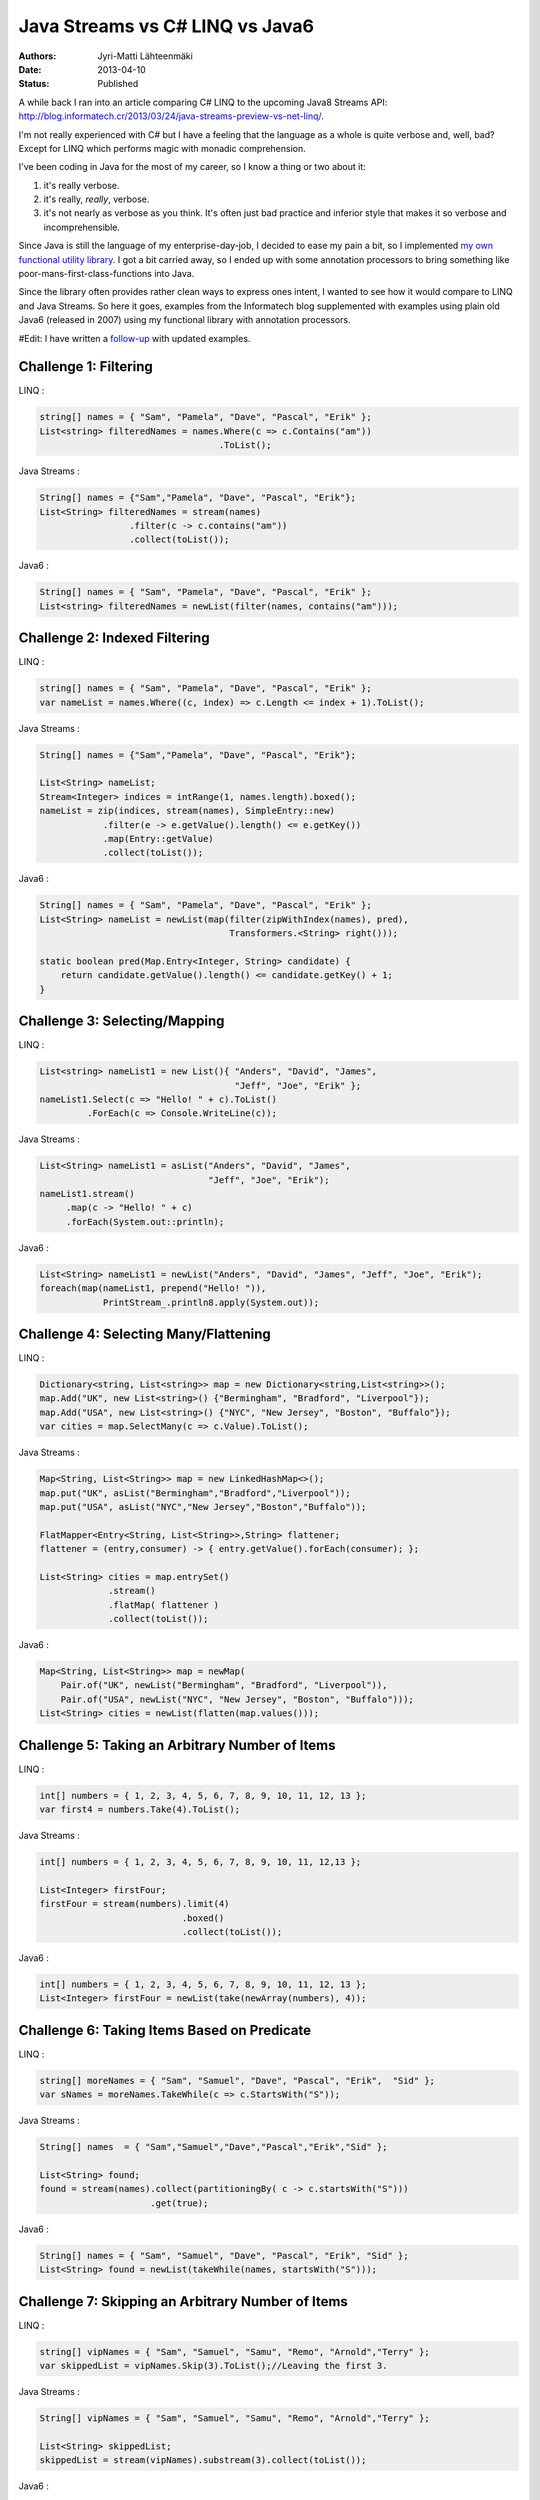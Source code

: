 Java Streams vs C# LINQ vs Java6
================================

:Authors: Jyri-Matti Lähteenmäki
:Date: 2013-04-10
:Status: Published

A while back I ran into an article comparing C# LINQ to the upcoming
Java8 Streams API:
http://blog.informatech.cr/2013/03/24/java-streams-preview-vs-net-linq/.

I'm not really experienced with C# but I have a feeling that the
language as a whole is quite verbose and, well, bad? Except for LINQ
which performs magic with monadic comprehension.

I've been coding in Java for the most of my career, so I know a thing or
two about it:

1. it's really verbose.
2. it's really, *really*, verbose.
3. it's not nearly as verbose as you think. It's often just bad practice
   and inferior style that makes it so verbose and incomprehensible.

Since Java is still the language of my enterprise-day-job, I decided to
ease my pain a bit, so I implemented `my own functional utility
library <https://github.com/solita/functional-utils>`__. I got a bit
carried away, so I ended up with some annotation processors to bring
something like poor-mans-first-class-functions into Java.

Since the library often provides rather clean ways to express ones
intent, I wanted to see how it would compare to LINQ and Java Streams.
So here it goes, examples from the Informatech blog supplemented with
examples using plain old Java6 (released in 2007) using my functional
library with annotation processors.

#Edit: I have written a
`follow-up <java-streams-vs-c-linq-vs-java6-updated.html>`_
with updated examples.

Challenge 1: Filtering
----------------------

LINQ :

.. code:: cs

    string[] names = { "Sam", "Pamela", "Dave", "Pascal", "Erik" };
    List<string> filteredNames = names.Where(c => c.Contains("am"))
                                      .ToList();

Java Streams :

.. code:: java

    String[] names = {"Sam","Pamela", "Dave", "Pascal", "Erik"};
    List<String> filteredNames = stream(names)
                     .filter(c -> c.contains("am"))
                     .collect(toList());

Java6 :

.. code:: java

    String[] names = { "Sam", "Pamela", "Dave", "Pascal", "Erik" };
    List<string> filteredNames = newList(filter(names, contains("am")));

Challenge 2: Indexed Filtering
------------------------------

LINQ :

.. code:: cs

    string[] names = { "Sam", "Pamela", "Dave", "Pascal", "Erik" };
    var nameList = names.Where((c, index) => c.Length <= index + 1).ToList();

Java Streams :

.. code:: java

    String[] names = {"Sam","Pamela", "Dave", "Pascal", "Erik"};

    List<String> nameList;
    Stream<Integer> indices = intRange(1, names.length).boxed();
    nameList = zip(indices, stream(names), SimpleEntry::new)
                .filter(e -> e.getValue().length() <= e.getKey())
                .map(Entry::getValue)
                .collect(toList());

Java6 :

.. code:: java

    String[] names = { "Sam", "Pamela", "Dave", "Pascal", "Erik" };
    List<String> nameList = newList(map(filter(zipWithIndex(names), pred),
                                        Transformers.<String> right()));

    static boolean pred(Map.Entry<Integer, String> candidate) {
        return candidate.getValue().length() <= candidate.getKey() + 1;
    }

Challenge 3: Selecting/Mapping
------------------------------

LINQ :

.. code:: cs

    List<string> nameList1 = new List(){ "Anders", "David", "James",
                                         "Jeff", "Joe", "Erik" };
    nameList1.Select(c => "Hello! " + c).ToList()
             .ForEach(c => Console.WriteLine(c));

Java Streams :

.. code:: java

    List<String> nameList1 = asList("Anders", "David", "James",
                                    "Jeff", "Joe", "Erik");
    nameList1.stream()
         .map(c -> "Hello! " + c)
         .forEach(System.out::println);

Java6 :

.. code:: java

    List<String> nameList1 = newList("Anders", "David", "James", "Jeff", "Joe", "Erik");
    foreach(map(nameList1, prepend("Hello! ")),
                PrintStream_.println8.apply(System.out));

Challenge 4: Selecting Many/Flattening
--------------------------------------

LINQ :

.. code:: cs

    Dictionary<string, List<string>> map = new Dictionary<string,List<string>>();
    map.Add("UK", new List<string>() {"Bermingham", "Bradford", "Liverpool"});
    map.Add("USA", new List<string>() {"NYC", "New Jersey", "Boston", "Buffalo"});
    var cities = map.SelectMany(c => c.Value).ToList();

Java Streams :

.. code:: java

    Map<String, List<String>> map = new LinkedHashMap<>();
    map.put("UK", asList("Bermingham","Bradford","Liverpool"));
    map.put("USA", asList("NYC","New Jersey","Boston","Buffalo"));

    FlatMapper<Entry<String, List<String>>,String> flattener;
    flattener = (entry,consumer) -> { entry.getValue().forEach(consumer); };

    List<String> cities = map.entrySet()
                 .stream()
                 .flatMap( flattener )
                 .collect(toList());

Java6 :

.. code:: java

    Map<String, List<String>> map = newMap(
        Pair.of("UK", newList("Bermingham", "Bradford", "Liverpool")),
        Pair.of("USA", newList("NYC", "New Jersey", "Boston", "Buffalo")));
    List<String> cities = newList(flatten(map.values()));

Challenge 5: Taking an Arbitrary Number of Items
------------------------------------------------

LINQ :

.. code:: cs

    int[] numbers = { 1, 2, 3, 4, 5, 6, 7, 8, 9, 10, 11, 12, 13 };
    var first4 = numbers.Take(4).ToList();

Java Streams :

.. code:: java

    int[] numbers = { 1, 2, 3, 4, 5, 6, 7, 8, 9, 10, 11, 12,13 };

    List<Integer> firstFour;
    firstFour = stream(numbers).limit(4)
                               .boxed()
                               .collect(toList());

Java6 :

.. code:: java

    int[] numbers = { 1, 2, 3, 4, 5, 6, 7, 8, 9, 10, 11, 12, 13 };
    List<Integer> firstFour = newList(take(newArray(numbers), 4));

Challenge 6: Taking Items Based on Predicate
--------------------------------------------

LINQ :

.. code:: cs

    string[] moreNames = { "Sam", "Samuel", "Dave", "Pascal", "Erik",  "Sid" };
    var sNames = moreNames.TakeWhile(c => c.StartsWith("S"));

Java Streams :

.. code:: java

    String[] names  = { "Sam","Samuel","Dave","Pascal","Erik","Sid" };

    List<String> found;
    found = stream(names).collect(partitioningBy( c -> c.startsWith("S")))
                         .get(true);

Java6 :

.. code:: java

    String[] names = { "Sam", "Samuel", "Dave", "Pascal", "Erik", "Sid" };
    List<String> found = newList(takeWhile(names, startsWith("S")));

Challenge 7: Skipping an Arbitrary Number of Items
--------------------------------------------------

LINQ :

.. code:: cs

    string[] vipNames = { "Sam", "Samuel", "Samu", "Remo", "Arnold","Terry" };
    var skippedList = vipNames.Skip(3).ToList();//Leaving the first 3.

Java Streams :

.. code:: java

    String[] vipNames = { "Sam", "Samuel", "Samu", "Remo", "Arnold","Terry" };

    List<String> skippedList;
    skippedList = stream(vipNames).substream(3).collect(toList());

Java6 :

.. code:: java

    String[] vipNames = { "Sam", "Samuel", "Samu", "Remo", "Arnold", "Terry" };
    List<String> skippedList = newList(drop(vipNames, 3));

Challenge 8: Skipping Items Based on Predicate
----------------------------------------------

LINQ :

.. code:: cs

    int[] numbers = { 1, 2, 3, 4, 5, 6, 7, 8, 9, 10, 11, 12, 20 };
    var skippedList = numbers.SkipWhile(c => c < 10);

Java Streams :

.. code:: java

    //With current streams API I found no way to implement this idiom.

Java6 :

.. code:: java

    int[] numbers = { 1, 2, 3, 4, 5, 6, 7, 8, 9, 10, 11, 12, 20 };
    List<Integer> skippedList = newList(dropWhile(newArray(numbers), lessThan(10)));

Challenge 9: Ordering/Sorting Elements
--------------------------------------

LINQ :

.. code:: cs

    string[] friends = { "Sam", "Pamela", "Dave", "Anders", "Erik" };
    friends = friends.OrderBy(c => c).ToArray();

Java Streams :

.. code:: java

    String[] friends = { "Sam", "Pamela", "Dave", "Anders", "Erik" };
    friends = stream(friends).sorted().toArray(String[]::new);

Java6 :

.. code:: java

    String[] friends = { "Sam", "Pamela", "Dave", "Anders", "Erik" };
    friends = newArray(sort(friends), String.class);

Challenge 10: Ordering/Sorting Elements by Specific Criterium
-------------------------------------------------------------

LINQ :

.. code:: cs

    string[] friends = { "Sam", "Pamela", "Dave", "Anders", "Erik" };
    friends = friends.OrderBy(c => c.Length).ToArray();

Java Streams :

.. code:: java

    String[] friends = { "Sam", "Pamela", "Dave", "Anders", "Erik" };
    friends = stream(friends)
               .sorted(comparing((ToIntFunction<String>)String::length))
               .toArray(String[]::new);

Java6 :

.. code:: java

    String[] friends = { "Sam", "Pamela", "Dave", "Anders", "Erik" };
    friends = newArray(sort(friends, by(String_.length)), String.class);

Challenge 11: Ordering/Sorting Elements by Multiple Criteria
------------------------------------------------------------

LINQ :

.. code:: cs

    string[] fruits = {"grape", "passionfruit", "banana",
                       "apple", "orange", "raspberry",
                       "mango", "blueberry" };

    //Sort the strings first by their length and then alphabetically.
    //preserving the first order.
    var sortedFruits = fruits.OrderBy(fruit =>fruit.Length)
                             .ThenBy(fruit => fruit);

Java Streams :

.. code:: java

    String[] fruits = {"grape", "passionfruit", "banana","apple",
                       "orange", "raspberry","mango", "blueberry" };

    Comparator<String> comparator;
    comparator = comparing((Function<String,Integer>)String::length,
                           Integer::compare)
                .thenComparing((Comparator<String>)String::compareTo);

    fruits = stream(fruits) .sorted(comparator)
                            .toArray(String[]::new);

Java6 :

.. code:: java

    String[] fruits = { "grape", "passionfruit", "banana", "apple",
                        "orange", "raspberry", "mango", "blueberry" };
    fruits = newArray(sort(fruits, by(String_.length).then(
                                   byNatural())), String.class);

Challenge 12: Grouping by a Criterium
-------------------------------------

LINQ :

.. code:: cs

    string[] names = {"Sam", "Samuel", "Samu", "Ravi", "Ratna",  "Barsha"};
    var groups = names.GroupBy(c => c.Length);

Java Streams :

.. code:: java

    String[] names = {"Sam", "Samuel", "Samu", "Ravi", "Ratna",  "Barsha"};

    Map<Integer,List<String>> groups;
    groups = stream(names).collect(groupingBy(String::length));

Java6 :

.. code:: java

    String[] names = { "Sam", "Samuel", "Samu", "Ravi", "Ratna", "Barsha" };
    Map<Integer, List<String>> groups = groupBy(names, String_.length);

Challenge 13: Filter Distinct Elements
--------------------------------------

LINQ :

.. code:: cs

    string[] songIds = {"Song#1", "Song#2", "Song#2", "Song#2", "Song#3", "Song#1"};
    //This will work as strings implement IComparable
    var uniqueSongIds = songIds.Distinct();

Java Streams :

.. code:: java

    String[] songIds = {"Song#1", "Song#2", "Song#2", "Song#2", "Song#3", "Song#1"};
    //according to Object.equals
    stream(songIds).distinct();

Java6 :

.. code:: java

    String[] songIds = { "Song#1", "Song#2", "Song#2", "Song#2", "Song#3", "Song#1" };
    newSet(songIds);

Challenge 14: Union of Two Sets
-------------------------------

LINQ :

.. code:: cs

    List<string> friends1 = new List<string>() {"Anders", "David","James",
                                                "Jeff", "Joe", "Erik"};
    List<string> friends2 = new List<string>() { "Erik", "David", "Derik" };
    var allMyFriends = friends1.Union(friends2);

Java Streams :

.. code:: java

    List<String> friends1 = asList("Anders","David","James","Jeff","Joe","Erik");
    List<String> friends2 = asList("Erik","David","Derik");
    Stream<String> allMyFriends = concat(friends1.stream(),
                                         friends2.stream()).distinct();

Java6 :

.. code:: java

    List<String> friends1 = newList("Anders", "David", "James", "Jeff", "Joe", "Erik");
    List<String> friends2 = newList("Erik", "David", "Derik");
    Set<String> allMyFriends = union(newSet(friends1), newSet(friends2));

Challenge 15: First Element
---------------------------

LINQ :

.. code:: cs

    string[] otherFriends = {"Sam", "Danny", "Jeff", "Erik", "Anders","Derik"};
    string firstName = otherFriends.First();
    string firstNameConditional = otherFriends.First(c => c.Length == 5);

Java Streams :

.. code:: java

    String[] otherFriends = {"Sam", "Danny", "Jeff", "Erik", "Anders","Derik"};
    Optional<String> found = stream(otherFriends).findFirst();

    Optional<String> maybe = stream(otherFriends).filter(c -> c.length() == 5)
                                                 .findFirst();
    if(maybe.isPresent()) {
       //do something with found data
    }

Java6 :

.. code:: java

    String[] otherFriends = { "Sam", "Danny", "Jeff", "Erik", "Anders", "Derik" };
    Option<String> found = headOption(otherFriends);
    Option<String> maybe = find(otherFriends, String_.length.andThen(equalTo(5)));
    for (String m: maybe) {
        // ...
    }

Challenge 16: Generate a Range of Numbers
-----------------------------------------

LINQ :

.. code:: cs

    var multiplesOfEleven = Enumerable.Range(1, 100).Where(c => c % 11 == 0);

Java Streams :

.. code:: java

    IntStream multiplesOfEleven = intRange(1,100).filter(n -> n % 11 == 0);

Java6 :

.. code:: java

    Iterable<Integer> multiplesOfEleven = filter(range(1, 100), mod(11).andThen(equalTo(0)));

Challenge 17: All
-----------------

LINQ :

.. code:: cs

    string[] persons = {"Sam", "Danny", "Jeff", "Erik", "Anders","Derik"};
    bool x = persons.All(c => c.Length == 5);

Java Streams :

.. code:: java

    String[] persons = {"Sam", "Danny", "Jeff", "Erik", "Anders","Derik"};
    boolean x = stream(persons).allMatch(c -> c.length() == 5);

Java6 :

.. code:: java

    String[] persons = { "Sam", "Danny", "Jeff", "Erik", "Anders", "Derik" };
    boolean x = forAll(persons, String_.length.andThen(equalTo(5)));

Challenge 18: Any
-----------------

LINQ :

.. code:: cs

    string[] persons = {"Sam", "Danny", "Jeff", "Erik", "Anders","Derik"};
    bool x = persons.Any(c => c.Length == 5);

Java Streams :

.. code:: java

    String[] persons = {"Sam", "Danny", "Jeff", "Erik", "Anders","Derik"};
    boolean x = stream(persons).anyMatch(c -> c.length() == 5);

Java6 :

.. code:: java

    String[] persons = { "Sam", "Danny", "Jeff", "Erik", "Anders", "Derik" };
    boolean x = exists(persons, String_.length.andThen(equalTo(5)));

Challenge 19: Zip
-----------------

LINQ :

.. code:: cs

    string[] salutations = {"Mr.", "Mrs.", "Ms", "Master"};
    string[] firstNames = {"Samuel", "Jenny", "Joyace", "Sam"};
    string lastName = "McEnzie";

    salutations.Zip(firstNames, (sal, first) => sal + " " + first)
               .ToList()
               .ForEach(c => Console.WriteLine(c + " " + lastName));

Java Streams :

.. code:: java

    String[] salutations = {"Mr.", "Mrs.", "Ms", "Master"};
    String[] firstNames = {"Samuel", "Jenny", "Joyace", "Sam"};
    String lastName = "McEnzie";

    zip(
        stream(salutations),
        stream(firstNames),
        (sal,first) -> sal + " " +first)
    .forEach(c -> { System.out.println(c + " " + lastName); });

Java6 :

.. code:: java

    String[] salutations = { "Mr.", "Mrs.", "Ms", "Master" };
    String[] firstNames = { "Samuel", "Jenny", "Joyace", "Sam" };
    String lastName = "McEnzie";

    foreach(map(zip(salutations, firstNames, repeat(lastName)), mkString(" ")),
            PrintStream_.println8.apply(System.out));

Conclusion
----------

Based on these examples I have a funny feeling that Java8 Streams API is
going to be a failure. And since developers will not be able to extend
it with useful constructs, it may well end up being just another nail in
the coffin.

Of these examples, personally, I find the Java6 code to be the most
readable. Even with its oddities, of which most are caused by the
original authors decision to use *ints* (instead of *Integers*) and
*Lists* (instead of *Iterables*). The ability to do this has been around
since 2007, and Java8 will be released in... 2014?

I'm a bit biased, though, so what do you think?

